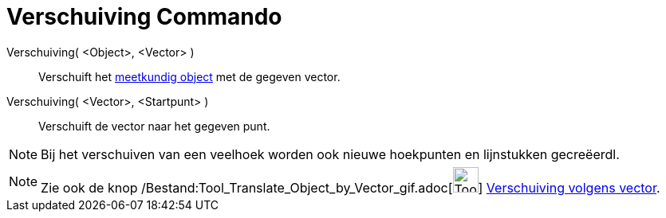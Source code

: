 = Verschuiving Commando
:page-en: commands/Translate_Command
ifdef::env-github[:imagesdir: /nl/modules/ROOT/assets/images]

Verschuiving( <Object>, <Vector> )::
  Verschuift het xref:/Meetkundige_Objecten.adoc[meetkundig object] met de gegeven vector.
Verschuiving( <Vector>, <Startpunt> )::
  Verschuift de vector naar het gegeven punt.

[NOTE]
====

Bij het verschuiven van een veelhoek worden ook nieuwe hoekpunten en lijnstukken gecreëerdl.

====

[NOTE]
====

Zie ook de knop /Bestand:Tool_Translate_Object_by_Vector_gif.adoc[image:Tool_Translate_Object_by_Vector.gif[Tool
Translate Object by Vector.gif,width=32,height=32]] xref:/tools/Verschuiving_volgens_vector.adoc[Verschuiving volgens
vector].

====

